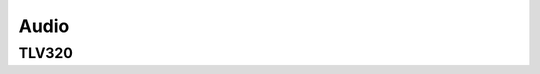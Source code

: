 Audio
-----

TLV320
"""""""

.. doxygengroup:: TLV320
   :members:
   :private-members:
   :protected-members: